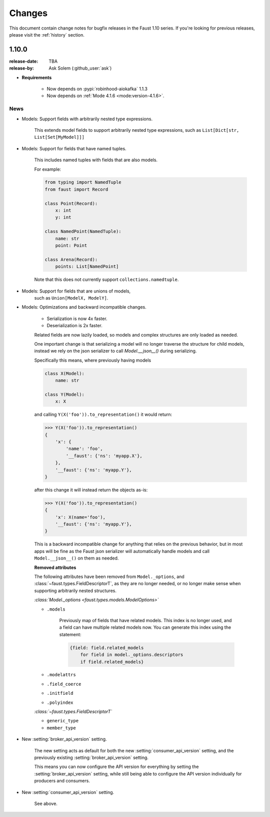 .. _changelog:

==============================
 Changes
==============================

This document contain change notes for bugfix releases in
the Faust 1.10 series. If you're looking for previous releases,
please visit the :ref:`history` section.

.. _version-1.10.0:

1.10.0
======
:release-date: TBA
:release-by: Ask Solem (:github_user:`ask`)

- **Requirements**

    + Now depends on :pypi:`robinhood-aiokafka` 1.1.3

    + Now depends on :ref:`Mode 4.1.6 <mode:version-4.1.6>`.

.. _v1_10-news:

News
----

- Models: Support fields with arbitrarily nested type expressions.

    This extends model fields to support arbitrarily nested type
    expressions, such as ``List[Dict[str, List[Set[MyModel]]]``

- Models: Support for fields that have named tuples.

    This includes named tuples with fields that are also models.

    For example:

    .. sourcecode:: python

        from typing import NamedTuple
        from faust import Record

        class Point(Record):
            x: int
            y: int

        class NamedPoint(NamedTuple):
            name: str
            point: Point

        class Arena(Record):
            points: List[NamedPoint]

    Note that this does not currently support ``collections.namedtuple``.

- Models: Support for fields that are unions of models,
    such as ``Union[ModelX, ModelY]``.

- Models: Optimizations and backward incompatible changes.

    + Serialization is now 4x faster.
    + Deserialization is 2x faster.

    Related fields are now lazily loaded, so models and complex structures
    are only loaded as needed.

    One important change is that serializing a model will
    no longer traverse the structure for child models, instead we rely
    on the json serializer to call `Model.__json__()` during serializing.

    Specifically this means, where previously having models

    .. sourcecode:: python

        class X(Model):
            name: str

        class Y(Model):
            x: X

    and calling ``Y(X('foo')).to_representation()`` it would return:

    .. sourcecode:: pycon

        >>> Y(X('foo')).to_representation()
        {
            'x': {
                'name': 'foo',
                '__faust': {'ns': 'myapp.X'},
            },
            '__faust': {'ns': 'myapp.Y'},
        }

    after this change it will instead return the objects as-is:

    .. sourcecode:: pycon

        >>> Y(X('foo')).to_representation()
        {
            'x': X(name='foo'),
            '__faust': {'ns': 'myapp.Y'},
        }

    This is a backward incompatible change for anything that relies
    on the previous behavior, but in most apps will be fine as the
    Faust json serializer will automatically handle models and call
    ``Model.__json__()`` on them as needed.

    **Removed attributes**

    The following attributes have been removed from ``Model._options``,
    and :class:`~faust.types.FieldDescriptorT`, as they are no longer needed,
    or no longer make sense when supporting arbitrarily nested structures.

    *:class:`Model._options <faust.types.models.ModelOptions>`*

    - ``.models``

        Previously map of fields that have related models.
        This index is no longer used, and a field can have multiple
        related models now.  You can generate this index using the
        statement:

        .. sourcecode:: python

            {field: field.related_models
                for field in model._options.descriptors
                if field.related_models}

    - ``.modelattrs``

    - ``.field_coerce``

    - ``.initfield``

    - ``.polyindex``

    *:class:`~faust.types.FieldDescriptorT`*

    - ``generic_type``
    - ``member_type``

- New :setting:`broker_api_version` setting.

    The new setting acts as default for both the new
    :setting:`consumer_api_version` setting, and the previously existing
    :setting:`broker_api_version` setting.

    This means you can now configure the API version for everything
    by setting the :setting:`broker_api_version` setting, while still
    being able to configure the API version individually for producers
    and consumers.

- New :setting:`consumer_api_version` setting.

    See above.
